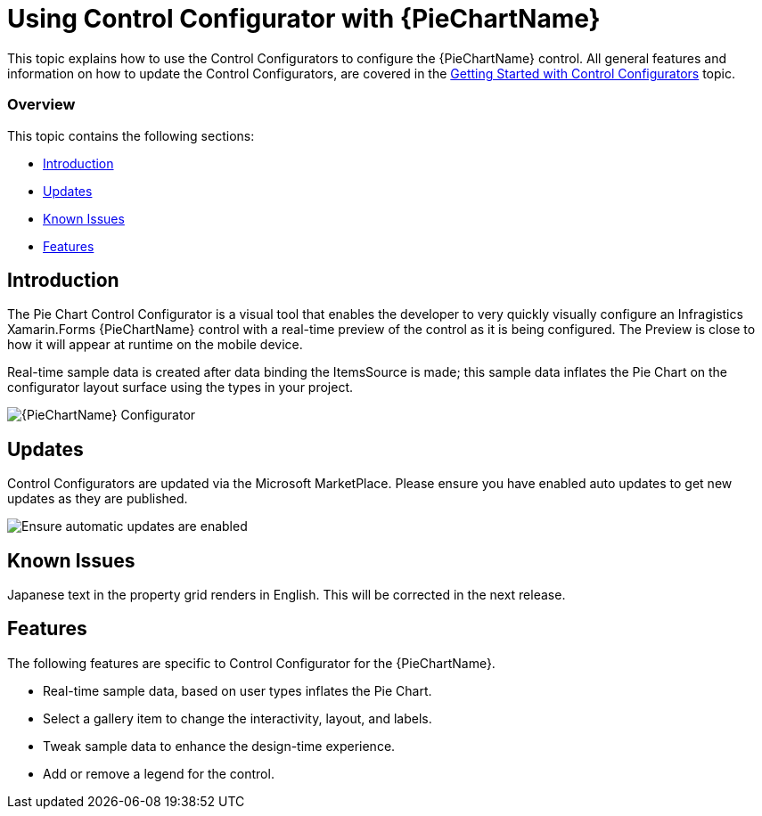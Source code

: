 ﻿////
|metadata|
{
    "tags": [],
    "controlName": ["Control Configurator"]
}
|metadata|
////

= Using Control Configurator with {PieChartName}
   
This topic explains how to use the Control Configurators to configure the {PieChartName} control. All general features and information on how to update the Control Configurators, are covered in the link:getting-started-with-control-configurators.html[Getting Started with Control Configurators] topic.

=== Overview

This topic contains the following sections:
 
* <<Introduction,Introduction>> 
* <<Updates,Updates>>
* <<KnownIssues,Known Issues>>
* <<Features,Features>>

[[Introduction]]
== Introduction  

The Pie Chart Control Configurator is a visual tool that enables the developer to very quickly visually configure an Infragistics Xamarin.Forms {PieChartName} control with a real-time preview of the control as it is being configured. The Preview is close to how it will appear at runtime on the mobile device.

Real-time sample data is created after data binding the ItemsSource is made; this sample data inflates the Pie Chart on the configurator layout surface using the types in your project.
 
image:images\XamPieChartScreenShot.png[alt="{PieChartName} Configurator"]

[[Updates]]
== Updates

Control Configurators are updated via the Microsoft MarketPlace.  Please ensure you have enabled auto updates to get new updates as they are published.

image:images\ConfiguratorAutoUpdateScreenShot.png[alt="Ensure automatic updates are enabled"]

[[KnownIssues]]
== Known Issues

Japanese text in the property grid renders in English.  This will be corrected in the next release.

[[Features]]
== Features
  
The following features are specific to Control Configurator for the {PieChartName}.

- Real-time sample data, based on user types inflates the Pie Chart.
- Select a gallery item to change the interactivity, layout, and labels.
- Tweak sample data to enhance the design-time experience.
- Add or remove a legend for the control.